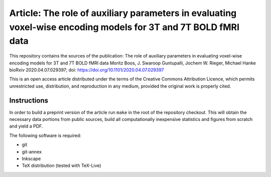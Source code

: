 Article: The role of auxiliary parameters in evaluating voxel-wise encoding models for 3T and 7T BOLD fMRI data
==============

This repository contains the sources of the publication:
The role of auxiliary parameters in evaluating voxel-wise encoding models for 3T and 7T BOLD fMRI data
Moritz Boos, J. Swaroop Guntupalli, Jochem W. Rieger, Michael Hanke
bioRxiv 2020.04.07.029397; doi: https://doi.org/10.1101/2020.04.07.029397

This is an open access article distributed under the terms of the Creative
Commons Attribution Licence, which permits unrestricted use, distribution,
and reproduction in any medium, provided the original work is properly cited.

Instructions
------------

In order to build a preprint version of the article run ``make`` in the
root of the repository checkout. This will obtain the necessary data
portions from public sources, build all computationally inexpensive
statistics and figures from scratch and yield a PDF.

The following software is required:

- git
- git-annex
- Inkscape
- TeX distribution (tested with TeX-Live)
